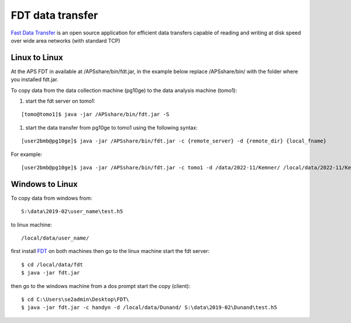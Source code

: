 FDT data transfer
=================


`Fast Data Transfer <https://fast-data-transfer.github.io>`_ is an open source application for efficient data transfers capable of 
reading and writing at disk speed over wide area networks (with standard TCP)

Linux to Linux
--------------

At the APS FDT in available at /APSshare/bin/fdt.jar, in the example below replace /APSshare/bin/ with the folder 
where you installed fdt.jar.


To copy data from the data collection machine (pg10ge) to the data analysis machine (tomo1):

#. start the fdt server on tomo1:

::

   [tomo@tomo1]$ java -jar /APSshare/bin/fdt.jar -S

#. start the data transfer from pg10ge to tomo1 using the following syntax:

::

   [user2bmb@pg10ge]$ java -jar /APSshare/bin/fdt.jar -c {remote_server} -d {remote_dir} {local_fname}

For example:
::

   [user2bmb@pg10ge]$ java -jar /APSshare/bin/fdt.jar -c tomo1 -d /data/2022-11/Kemner/ /local/data/2022-11/Kemner/*.h5


Windows to Linux
----------------

To copy data from windows from:: 

   S:\data\2019-02\user_name\test.h5 

to linux machine::

   /local/data/user_name/ 
   
first install `FDT <http://monalisa.cern.ch/FDT/>`_ on both machines then go to the linux 
machine start the fdt server::

    $ cd /local/data/fdt
    $ java -jar fdt.jar

then go to the windows machine from a dos prompt start the copy (client)::

    $ cd C:\Users\se2admin\Desktop\FDT\
    $ java -jar fdt.jar -c handyn -d /local/data/Dunand/ S:\data\2019-02\Dunand\test.h5
